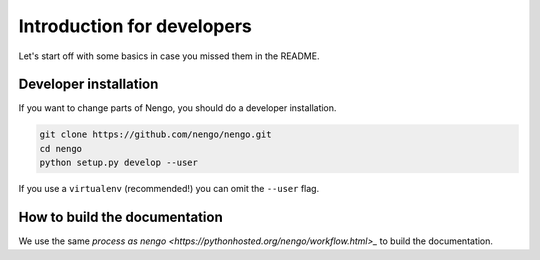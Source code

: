 ***************************
Introduction for developers
***************************

Let's start off with some basics
in case you missed them in the README.

Developer installation
======================

If you want to change parts of Nengo,
you should do a developer installation.

.. code-block:: bash

   git clone https://github.com/nengo/nengo.git
   cd nengo
   python setup.py develop --user

If you use a ``virtualenv`` (recommended!)
you can omit the ``--user`` flag.

How to build the documentation
==============================
We use the same `process as nengo <https://pythonhosted.org/nengo/workflow.html>_` to build the documentation.
